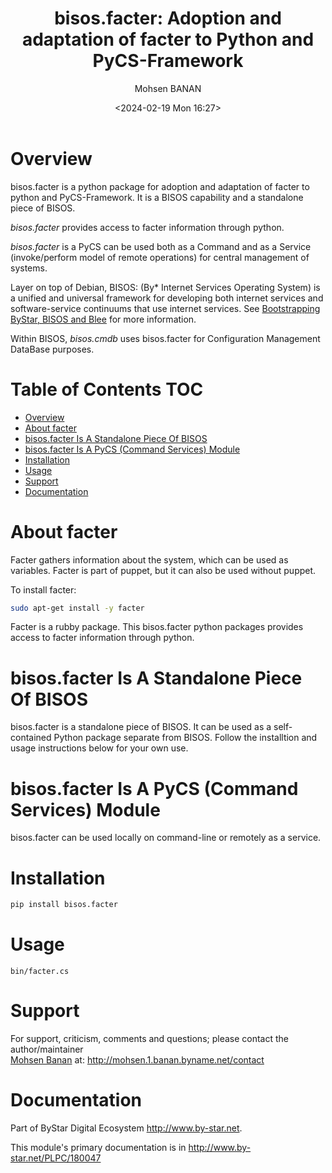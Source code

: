 #+title: bisos.facter:  Adoption and adaptation of facter to Python and PyCS-Framework
#+DATE: <2024-02-19 Mon 16:27>
#+AUTHOR: Mohsen BANAN
#+OPTIONS: toc:4

* Overview
bisos.facter is a python package for adoption and adaptation of facter to python and
PyCS-Framework. It is a BISOS capability and a standalone piece of BISOS.

/bisos.facter/ provides access to facter information through python.

/bisos.facter/ is a PyCS can be used both as a Command and as a Service
(invoke/perform model of remote operations) for central management of
systems.

Layer on top of Debian, BISOS: (By* Internet Services Operating System) is a
unified and universal framework for developing both internet services and
software-service continuums that use internet services. See [[https://github.com/bxGenesis/start][Bootstrapping
ByStar, BISOS and Blee]] for more information.

Within BISOS, [[bisos.cmdb]] uses bisos.facter for Configuration Management DataBase
purposes.


* Table of Contents     :TOC:
- [[#overview][Overview]]
- [[#about-facter][About facter]]
- [[#bisosfacter-is-a-standalone-piece-of-bisos][bisos.facter Is A Standalone Piece Of BISOS]]
- [[#bisosfacter-is-a-pycs-command-services-module][bisos.facter Is A PyCS (Command Services) Module]]
- [[#installation][Installation]]
- [[#usage][Usage]]
- [[#support][Support]]
- [[#documentation][Documentation]]

* About facter

Facter gathers information about the system, which can be used as variables.
Facter is part of puppet, but it can also be used without puppet.

To install facter:

#+begin_src bash
sudo apt-get install -y facter
#+end_src

Facter is a rubby package. This bisos.facter python packages provides access to
facter information through python.

* bisos.facter Is A Standalone Piece Of BISOS

bisos.facter is a standalone piece of BISOS. It can be used as a self-contained
Python package separate from BISOS. Follow the installtion and usage
instructions below for your own use.

* bisos.facter Is A PyCS (Command Services) Module

bisos.facter can be used locally on command-line or remotely as a service.


* Installation

#+begin_src bash
pip install bisos.facter
#+end_src

* Usage
  :PROPERTIES:
  :CUSTOM_ID: usage
  :END:
#+begin_example
bin/facter.cs
#+end_example

* Support
  :PROPERTIES:
  :CUSTOM_ID: support
  :END:
For support, criticism, comments and questions; please contact the
author/maintainer\\
[[http://mohsen.1.banan.byname.net][Mohsen Banan]] at:
[[http://mohsen.1.banan.byname.net/contact]]

* Documentation
  :PROPERTIES:
  :CUSTOM_ID: documentation
  :END:
Part of ByStar Digital Ecosystem [[http://www.by-star.net]].

This module's primary documentation is in
[[http://www.by-star.net/PLPC/180047]]

